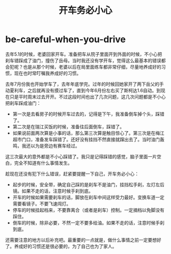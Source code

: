 * be-careful-when-you-drive
#+TITLE: 开车务必小心

去年5.1的时候，老婆回家开车。准备把车从院子里面开到外面的时候，不小心把刹车错踩成了油门，撞伤了岳母。当时我还没有学开车，觉得这么最基本的错误都会犯呢？也是从那个时候，老婆以后在局里面练车都非常仔细，尽量地养成好的习惯，现在也时常叮嘱我养成好的习惯。

去年7月份我也开始学车了，去年年底学完。过年的时候回她家开了两下岳父的手动夏利车，之后就再没有摸过车了，直到今年6月份左右买了斯柯达1.6自动。到现在只是平时周末过去开开。不过这段时间也出了几次问题，这几次问题都是不小心把刹车踩成油门：
   - 第一次是去看房子的时候开车过去的，记得是下午，我准备倒车掉个头，踩错了。
   - 第二次是在瑞江买饭的时候，准备往后面倒车，踩错了。
   - 如果说前面两次算是小事的话，那么第三次算是触目惊心了。第三次是在梅江超市门口，准备发车踩错了。还好没有挂挡不然直接就蹿出去了。当时油门轰鸣，我还以为是旁边有赛车经过。
这三次最大的意外都是不小心踩错了。我只是记得踩错的感觉，脑子里面一片空白，完全不知道有什么事情发生。

趁现在还没有犯下什么错误，赶紧要提醒一下自己，开车务必小心：
   - 起步的时候，安全带，确定自己踩的是刹车不是油门，挂挡松手刹，左灯左后镜。如果不走的话，注意时候手刹到底。
   - 开车的时候如果需要刹车的话，脚放在刹车中间这样受力最好。变换车道一定需要看镜子。不要飞速闯灯。
   - 停车的时候挂起档来，不要靠离合（或者是刹车）控制。一定摘档以免脚没有踩住。
   - 倒车的时候，除非必要，不然一定不要多给油。如果不走的话，注意时候手刹到底。
还需要注意的地方以后补充吧。最重要的一点就是，做什么事情之前一定要想好了。养成好的习惯还是很必要的，为了自己也为了家人。


